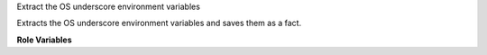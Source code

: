 Extract the OS underscore environment variables

Extracts the OS underscore environment variables and saves them
as a fact.

**Role Variables**

.. zuul:rolevar:: openrc_file
   :default: {{ devstack_base_dir }}/devstack/openrc

   Absolute pathname of the openrc file.
